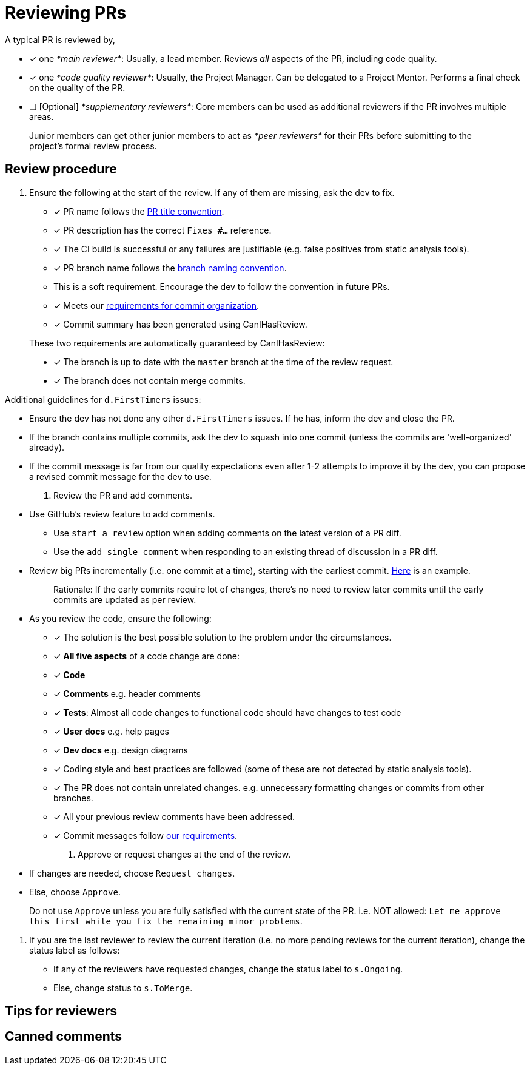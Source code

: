 [[reviewing-prs]]
= Reviewing PRs

A typical PR is reviewed by,

* [x] one __*main reviewer*__: Usually, a lead member. Reviews _all_ aspects of the PR, including code quality.
* [x] one __*code quality reviewer*__: Usually, the Project Manager. Can be delegated to a Project Mentor.
Performs a final check on the quality of the PR.
* [ ] [Optional] __*supplementary reviewers*__: Core members can be used as additional reviewers if the PR involves
multiple areas.

________________________________________________________________________________________________________
Junior members can get other junior members to act as _*peer reviewers*_ for their PRs before submitting
to the project's formal review process.
________________________________________________________________________________________________________

[[review-procedure]]
== Review procedure

1.  Ensure the following at the start of the review. If any of them are missing, ask the dev to fix.

* [x] PR name follows the <<FormatsAndConventions.adoc#pr,PR title convention>>.
* [x] PR description has the correct `Fixes #...` reference.
* [x] The CI build is successful or any failures are justifiable (e.g. false positives from static analysis tools).
* [x] PR branch name follows the <<FormatsAndConventions.adoc#branch,branch naming convention>>.
* This is a soft requirement. Encourage the dev to follow the convention in future PRs.
* [x] Meets our <<FormatsAndConventions.adoc#commit-organization,requirements for commit organization>>.
* [x] Commit summary has been generated using CanIHasReview.

__________________________________________________________________________________________
These two requirements are automatically guaranteed by CanIHasReview:

* [x] The branch is up to date with the `master` branch at the time of the review request.
* [x] The branch does not contain merge commits.
__________________________________________________________________________________________

Additional guidelines for `d.FirstTimers` issues:

* Ensure the dev has not done any other `d.FirstTimers` issues. If he has, inform the dev and close the PR.
* If the branch contains multiple commits, ask the dev to squash into one commit (unless the commits are
'well-organized' already).
* If the commit message is far from our quality expectations even after 1-2 attempts to improve it by the dev,
you can propose a revised commit message for the dev to use.

1.  Review the PR and add comments.

* Use GitHub's review feature to add comments.
** Use `start a review` option when adding comments on the latest version of a PR diff.
** Use the `add single comment` when responding to an existing thread of discussion in a PR diff.
* Review big PRs incrementally (i.e. one commit at a time), starting with the earliest commit.
https://github.com/se-edu/addressbook-level4/pull/209#pullrequestreview-15603608[Here] is an example.
+
_________________________________________________________________________________________________________
Rationale: If the early commits require lot of changes, there's no need to review later commits until the
early commits are updated as per review.
_________________________________________________________________________________________________________
* As you review the code, ensure the following:
** [x] The solution is the best possible solution to the problem under the circumstances.
** [x] *All five aspects* of a code change are done:
** [x] *Code*
** [x] *Comments* e.g. header comments
** [x] **Tests**: Almost all code changes to functional code should have changes to test code
** [x] *User docs* e.g. help pages
** [x] *Dev docs* e.g. design diagrams
** [x] Coding style and best practices are followed (some of these are not detected by static analysis tools).
** [x] The PR does not contain unrelated changes.
e.g. unnecessary formatting changes or commits from other branches.
** [x] All your previous review comments have been addressed.
** [x] Commit messages follow <<FormatsAndConventions.adoc#commit-messages,our requirements>>.

1.  Approve or request changes at the end of the review.

* If changes are needed, choose `Request changes`.
* Else, choose `Approve`.

_________________________________________________________________________________________
Do not use `Approve` unless you are fully satisfied with the current state of the PR.
i.e. NOT allowed: `Let me approve this first while you fix the remaining minor problems`.
_________________________________________________________________________________________

1.  If you are the last reviewer to review the current iteration (i.e. no more pending reviews for the
current iteration), change the status label as follows:

* If any of the reviewers have requested changes, change the status label to `s.Ongoing`.
* Else, change status to `s.ToMerge`.

[[tips-for-reviewers]]
== Tips for reviewers

[[canned-comments]]
== Canned comments

// TODO: add common comments that can be used when reviewing
